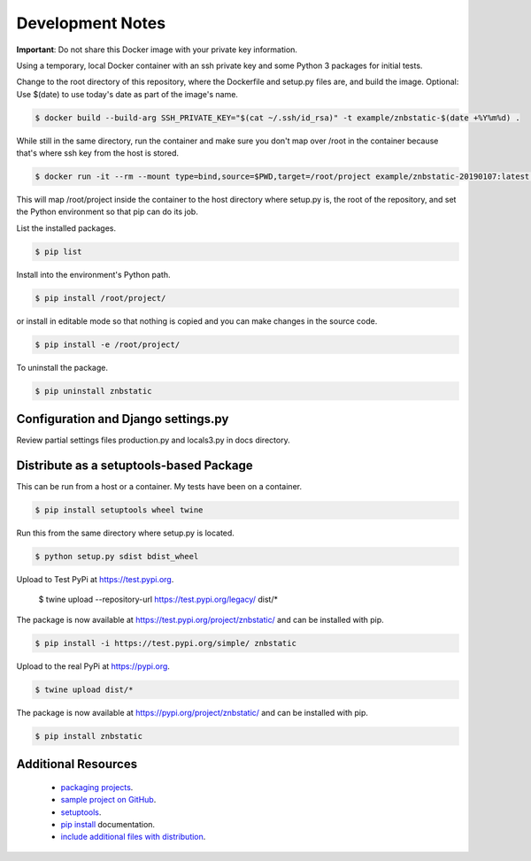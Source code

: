 Development Notes
==================================================================================

**Important**: Do not share this Docker image with your private key information.

Using a temporary, local Docker container with an ssh private key and some Python 3 packages for initial tests.

Change to the root directory of this repository, where the Dockerfile and setup.py files are, and build the image. Optional: Use $(date) to use today's date as part of the image's name.

.. code-block:: bash

  $ docker build --build-arg SSH_PRIVATE_KEY="$(cat ~/.ssh/id_rsa)" -t example/znbstatic-$(date +%Y%m%d) .

While still in the same directory, run the container and make sure you don't map over /root in the container because that's where ssh key from the host is stored.

.. code-block:: bash

  $ docker run -it --rm --mount type=bind,source=$PWD,target=/root/project example/znbstatic-20190107:latest docker-entrypoint.sh /bin/bash

This will map /root/project inside the container to the host directory where setup.py is, the root of the repository, and set the Python environment so that pip can do its job.

List the installed packages.

.. code-block:: bash

  $ pip list

Install into the environment's Python path.

.. code-block:: bash

  $ pip install /root/project/

or install in editable mode so that nothing is copied and you can make changes in the source code.

.. code-block:: bash

  $ pip install -e /root/project/

To uninstall the package.

.. code-block:: bash

  $ pip uninstall znbstatic

Configuration and Django settings.py
------------------------------------------------------------------------------

Review partial settings files production.py and locals3.py in docs directory.

Distribute as a setuptools-based Package
------------------------------------------------------------------------------

This can be run from a host or a container. My tests have been on a container.

.. code-block:: bash

  $ pip install setuptools wheel twine

Run this from the same directory where setup.py is located.

.. code-block:: bash

  $ python setup.py sdist bdist_wheel

Upload to Test PyPi at `<https://test.pypi.org>`_.

  $ twine upload --repository-url https://test.pypi.org/legacy/ dist/*

The package is now available at `<https://test.pypi.org/project/znbstatic/>`_ and can be installed with pip.

.. code-block:: bash

  $ pip install -i https://test.pypi.org/simple/ znbstatic

Upload to the real PyPi at `<https://pypi.org>`_.

.. code-block:: bash

  $ twine upload dist/*

The package is now available at `<https://pypi.org/project/znbstatic/>`_ and can be installed with pip.

.. code-block:: bash

  $ pip install znbstatic

Additional Resources
------------------------------------------------------------------------------

  * `packaging projects <https://packaging.python.org/tutorials/packaging-projects>`_.
  * `sample project on GitHub <https://github.com/pypa/sampleproject>`_.
  * `setuptools <https://setuptools.readthedocs.io/en/latest/setuptools.html>`_.
  * `pip install <https://pip.pypa.io/en/stable/reference/pip_install>`_ documentation.
  * `include additional files with distribution <https://docs.python.org/3.4/distutils/setupscript.html#installing-additional-files>`_.

